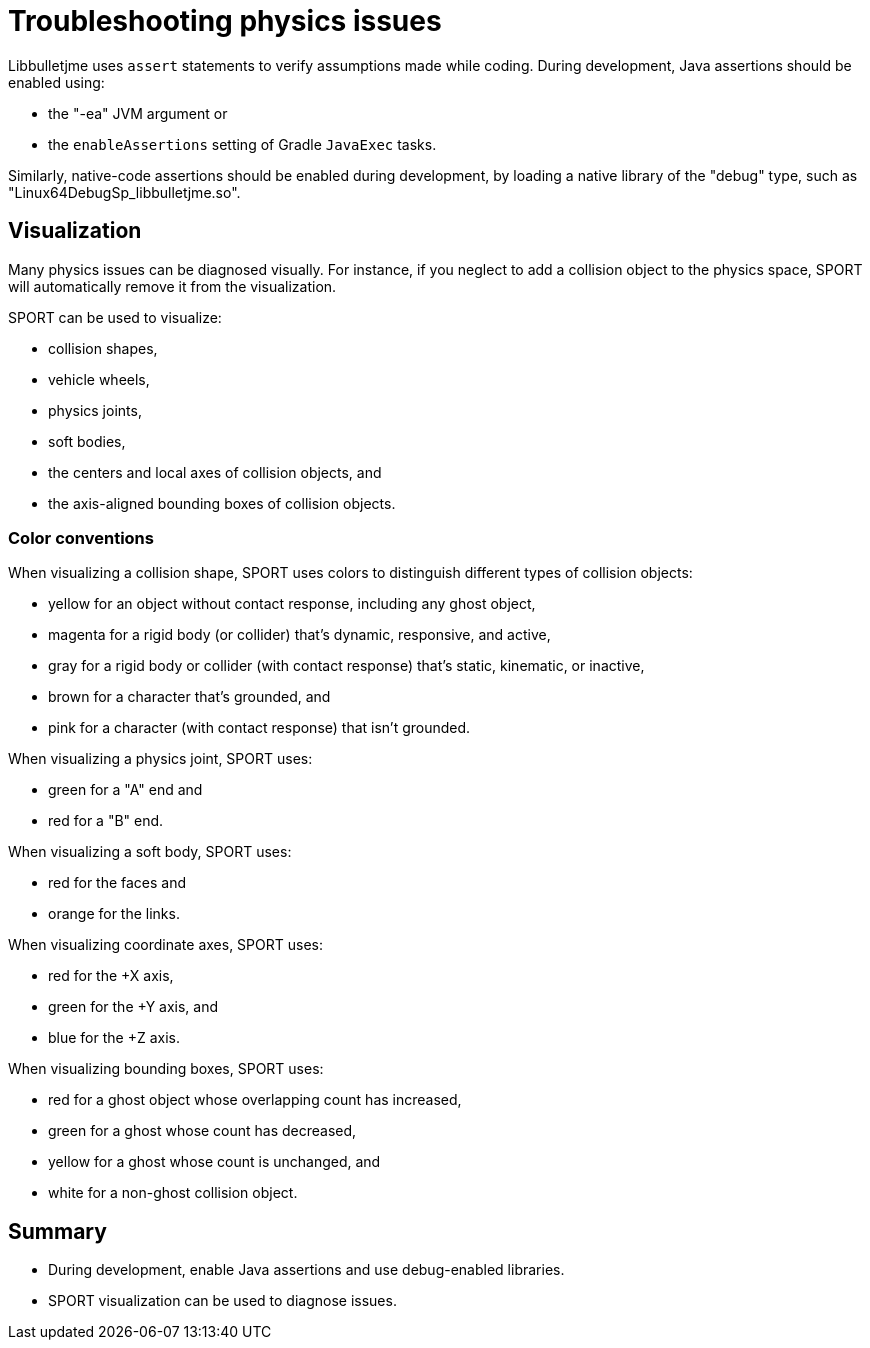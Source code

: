 = Troubleshooting physics issues
:Project: Libbulletjme
:page-pagination:

{Project} uses `assert` statements to verify assumptions made while coding.
During development, Java assertions should be enabled using:

* the "-ea" JVM argument or
* the `enableAssertions` setting of Gradle `JavaExec` tasks.

Similarly, native-code assertions should be enabled during development,
by loading a native library of the "debug" type,
such as "Linux64DebugSp_libbulletjme.so".

== Visualization

Many physics issues can be diagnosed visually.
For instance, if you neglect to add a collision object to the physics space,
SPORT will automatically remove it from the visualization.

SPORT can be used to visualize:

* collision shapes,
* vehicle wheels,
* physics joints,
* soft bodies,
* the centers and local axes of collision objects, and
* the axis-aligned bounding boxes of collision objects.

=== Color conventions

When visualizing a collision shape,
SPORT uses colors to distinguish different types of collision objects:

* yellow for an object without contact response,
  including any ghost object,
* magenta for a rigid body (or collider) that's dynamic, responsive, and active,
* gray for a rigid body or collider
  (with contact response) that's static, kinematic, or inactive,
* brown for a character that's grounded, and
* pink for a character (with contact response) that isn't grounded.

When visualizing a physics joint, SPORT uses:

* green for a "A" end and
* red for a "B" end.

When visualizing a soft body, SPORT uses:

* red for the faces and
* orange for the links.

When visualizing coordinate axes, SPORT uses:

* red for the +X axis,
* green for the +Y axis, and
* blue for the +Z axis.

When visualizing bounding boxes, SPORT uses:

* red for a ghost object whose overlapping count has increased,
* green for a ghost whose count has decreased,
* yellow for a ghost whose count is unchanged, and
* white for a non-ghost collision object.

== Summary

* During development, enable Java assertions and use debug-enabled libraries.
* SPORT visualization can be used to diagnose issues.
